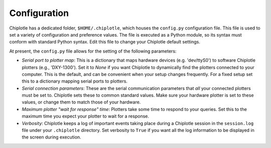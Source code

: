 Configuration
==============

Chiplotle has a dedicated folder, ``$HOME/.chiplotle``, which houses the ``config.py`` configuration file. This file is used to set a variety of configuration and preference values. The file is executed as a Python module, so its syntax must conform with standard Python syntax. Edit this file to change your Chiplotle default settings.

At present, the ``config.py`` file allows for the setting of the following parameters: 

* *Serial port to plotter map*: This is a dictionary that maps hardware devices (e.g. 'dev/ttyS0') to software Chiplotle plotters (e.g., 'DXY-1300').  Set it to `None` if you want Chiplotle to dynamically find the plotters connected to your computer. This is the default, and can be convenient when your setup changes frequently. For a fixed setup set this to a dictionary mapping serial ports to plotters. 

* *Serial connection parameters*: These are the serial communication parameters that *all* your connected plotters must be set to. Chiplotle sets these to common standard values. Make sure your hardware plotter is set to these values, or change them to match those of your hardware.

* *Maximum plotter "wait for response" time*: Plotters take some time to respond to your queries. Set this to the maximum time you expect your plotter to wait for a response.

* *Verbosity*: Chiplotle keeps a log of important events taking place during a Chiplotle session in the ``session.log`` file under your ``.chiplotle`` directory. Set verbosity to ``True`` if you want all the log information to be displayed in the screen during execution.
